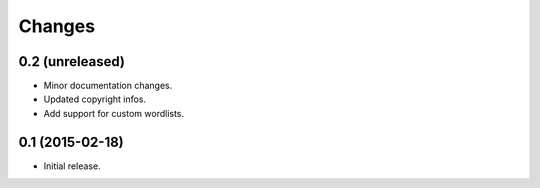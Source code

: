 Changes
=======

0.2 (unreleased)
----------------

- Minor documentation changes.
- Updated copyright infos.
- Add support for custom wordlists.


0.1 (2015-02-18)
----------------

- Initial release.
